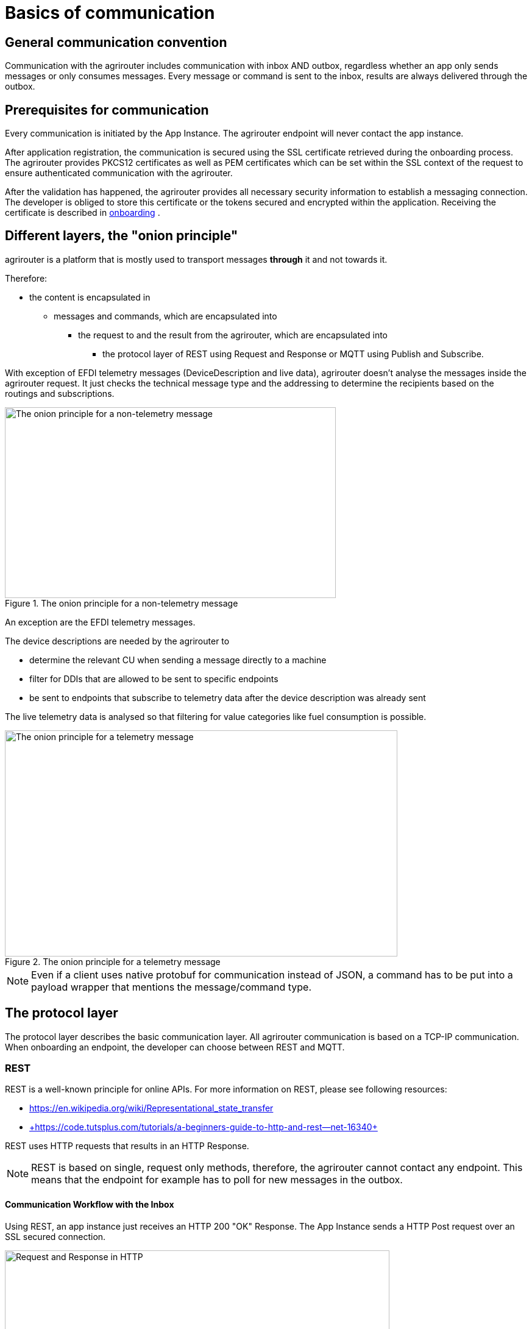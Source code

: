 = Basics of communication
:imagesdir: _images/

== General communication convention

Communication with the agrirouter includes communication with inbox AND outbox, regardless whether an app only sends messages or only consumes messages. Every message or command is sent to the inbox, results are always delivered through the outbox.

== Prerequisites for communication

Every communication is initiated by the App Instance. The agrirouter endpoint will never contact the app instance.

After application registration, the communication is secured using the SSL certificate retrieved during the onboarding process. The agrirouter provides PKCS12 certificates as well as PEM certificates which can be set within the SSL context of the request to ensure authenticated communication with the agrirouter.

After the validation has happened, the agrirouter provides all necessary security information to establish a messaging connection. The developer is obliged to store this certificate or the tokens secured and encrypted within the application. 
Receiving the certificate is described in xref:integration/onboarding.adoc[onboarding] .

== Different layers, the "onion principle"

agrirouter is a platform that is mostly used to transport messages *through* it and not towards it.

Therefore:

* the content is encapsulated in

** messages and commands, which are encapsulated into

*** the request to and the result from the agrirouter, which are encapsulated into

**** the protocol layer of REST using Request and Response or MQTT using Publish and Subscribe.

With exception of EFDI telemetry messages (DeviceDescription and live data), agrirouter doesn’t analyse the messages inside the agrirouter request. It just checks the technical message type and the addressing to determine the recipients based on the routings and subscriptions.

.The onion principle for a non-telemetry message
image::ig2/image31.png[The onion principle for a non-telemetry message,543,313]


An exception are the EFDI telemetry messages.

The device descriptions are needed by the agrirouter to

* determine the relevant CU when sending a message directly to a machine
* filter for DDIs that are allowed to be sent to specific endpoints
* be sent to endpoints that subscribe to telemetry data after the device description was already sent

The live telemetry data is analysed so that filtering for value categories like fuel consumption is possible.

.The onion principle for a telemetry message
image::ig2/image32.png[The onion principle for a telemetry message,644,371]



[NOTE]
====
Even if a client uses native protobuf for communication instead of JSON, a command has to be put into a payload wrapper that mentions the message/command type.
====
== The protocol layer

The protocol layer describes the basic communication layer. All agrirouter communication is based on a TCP-IP communication.
 When onboarding an endpoint, the developer can choose between REST and MQTT.

=== REST

REST is a well-known principle for online APIs. For more information on REST, please see following resources:

* link:https://en.wikipedia.org/wiki/Representational_state_transfer[]
* link:+https://code.tutsplus.com/tutorials/a-beginners-guide-to-http-and-rest--net-16340+[]

REST uses HTTP requests that results in an HTTP Response.

[NOTE]
====
REST is based on single, request only methods, therefore, the agrirouter cannot contact any endpoint. This means that the endpoint for example has to poll for new messages in the outbox.
====

==== Communication Workflow with the Inbox

Using REST, an app instance just receives an HTTP 200 "OK" Response. The App Instance sends a HTTP Post request over an SSL secured connection.

.Request and Response in HTTP
image::ig2/image33.png[Request and Response in HTTP,631,212]


==== Communication with the Outbox

Using REST, the communication with the Outbox requires polling:

.REST Communication with the outbox
image::ig2/image34.png[REST Communication with the outbox,613,145]

Make sure to meet the xref:./messaging-workflow.adoc#request-sending-frequency[request frequency requirements].

=== MQTT

MQTT is a subscription based protocol. Therefore, the client can be informed by agrirouter that new messages are available. For further information, please refer to the following resource:

* https://mqtt.org/

The agrirouter provides an MQTT Broker server side, so, an app instance has to connect to this server with its client.

The agrirouter provides one MQTT Server per Endpoint, so there is no danger or chance to subscribe for messages of another endpoint.

==== General setup

An MQTT connection requires 2 types of certificates. On the one hand, there is a MQTT Server Certificate, for which you can find the keys xref:./keys.adoc#MQTT-communication[here].

This is required to setup an MQTT Connection over SSL.

Additionally, TLS needs to be activated and the TLS certificate can either be the certificate received during xref:./integration/onboarding.adoc[onboarding] or from the xref:./router-devices.adoc[Router Devices].

==== Communication with the Inbox

Using MQTT, the app instance will publish the request and after a while, the agrirouter will publish the response. Polling is not required.

.Request and Response using MQTT
image::ig2/image35.png[Request and Response using MQTT,618,153]


==== Communication with the Outbox

.Receiving Result from the outbox in MQTT
image::ig2/image36.png[Receiving Result from the outbox in MQTT,633,151]


If there are messages available in the outbox, agrirouter will simply publish them to the MQTT App Instance.


[IMPORTANT]
====
This only applies to command results, not to messages that are sent to the feed by another app instance. 
Those messages still have to be requested through the inbox but are automatically delivered through the outbox afterwards.

**Exception**: If xref:./integration/push-notification.adoc[Push Notifications] are activated, the messages are delivered without a special feed request.
====


==== Router Devices
When using MQTT for a telemetry platform or a farming software with multiple accounts, multiple MQTT connections to different brokers would be required. To avoid this, agrirouter introduced **router devices** which allow to use just one connection for multiple, virtual endpoints.

===== General function
Without router devices, an application would need to create multiple MQTT connections, which might cost quite a lot of resources. Therefore, router devices were implemented to allow routing multiple connections using one single MQTT broker.


.Using router devices vs. not using router devices
image::general/router-devices1.png[Using router devices vs. not using router devices]

.Using router devices vs. communication using communication units
image::general/router-devices2.png[Using router devices vs. communication using communication units]

====== Setup of router devices
Router devices can be set up and managed within the agrirouter developer UI
.Router device management in the agrirouter developer UI
image::general/router-devices-screen1.png[Router device management in the agrirouter developer UI]

The setup and usage of router devices is described in the chapter xref:./router-devices.adoc[router devices].

=== Comparison of protocols

Both protocols have several advantages and disadvantages. To select the right protocol for your needs, check the following table

[cols="4,2,2",options="header",]
|=============================================
|Topic |MQTT |REST
|Can be used for onboarding | |X
|Can send JSON |X |X
|Can send raw protobuf | |X
|Needs no polling |X |
|Steps for Call and Result |3 |min. 4; polling
|=============================================

== Advise on protocol choice

Every app provider is free to select his preferred format from the list above.

DKE however advises to use MQTT using RouterDevices for any application that handles multiple endpoints (e.g. Telemetry Platforms, but also Farming Software that is a cloud software and communicates on behalf of multiple accounts) or sends data at a frequency higher than 1 message per minute. 


== Abstraction of communication workflows

To avoid graphs with too many arrows, we simplify the upcoming requests, abstracting MQTT and REST. Whatever protocol you use, a request and response in this document will look like this:

==== Abstraction of Calls to the Inbox

.Abstraction of a Call or Message Sending to the Inbox
image::ig2/image37.png[Abstraction of a Call or Message Sending to the Inbox,637,99]


==== Abstraction of Results from Outbox

.Abstraction of a result from the outbox
image::ig2/image38.png[Abstraction of a result from the outbox,628,87]


= Communication of App Instance and Endpoint

== Endpoint Addresses

The endpoint addresses of the inbox and outbox are delivered with the onboarding request. Please refer to xref:./integration/onboarding.adoc[Send onboarding Request].


== Assigning a result to a request

The assignment between messages sent to the inbox and their corresponding messages in the outbox is done by comparing the application_message_id provided by the app. Therefore, this application_message_id **should be unique**.


[CAUTION]
====
*EXCEPTION*:

If a message is not correctly encoded, so that the agrirouter cannot decode it, there will be no application_message_id in the result.
====

== Flow for sending messages

Sending messages to the agrirouter creates an ACK message in the outbox of the agrirouter

.Send Message or Command to agrirouter
image::ig2/image39.png[Send Message or Command to agrirouter,512,210]


== Flow of commands

.Command Flow
image::ig2/image40.png[Command Flow,482,290]


== Flow of requesting messages from the feed

If the command is a feed command requesting messages from the feed, the app instance has to confirm the receival of the message, so that it is deleted from the feed.

.Command flow for reading the feed
image::ig2/image41.png[Command flow for reading the feed,575,348]

[IMPORTANT]
====
The first message to a new endpoint **always** has to be the xref:./commands/endpoint.adoc[Capabilities Message]!
====


== Flow of push notifications
When activated, agrirouter will deliver messages directly as push notifications. 


.Command flow for push Notifications
image::general/message-push-flow.png[Command flow for push Notifications,575,300]

For further information, see xref:./integration/push-notification.adoc[ the chapter about push notifications].



== Terms

A command-process consists of a call (1.1) to the inbox. This call consists of the request and a processing status response. agrirouter will return a result through the outbox. If a message list was delivered from the feed, the messages have to be confirmed.
